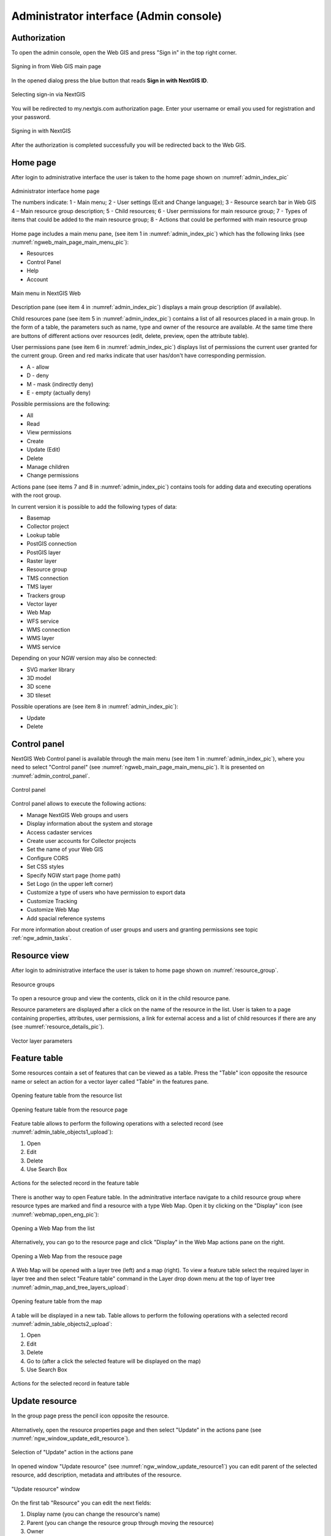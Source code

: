 .. sectionauthor:: Artem Svetlov <artem.svetlov@nextgis.ru>
.. sectionauthor:: Roman Gainullov <roman.gainullov@nextgis.com>

.. _ngw_admin_interface:

Administrator interface (Admin console)
=========================================

Authorization
-----------

To open the admin console, open the Web GIS and press "Sign in" in the top right corner.

.. figure:: _static/ngweb_before_signin_en.png
   :name: ngweb_before_signin_pic
   :align: center
   :width: 20cm
   
   Signing in from Web GIS main page

In the opened dialog press the blue button that reads **Sign in with NextGIS ID**.

.. figure:: _static/ngweb_signin_nextgisid_en.png
   :name: ngweb_signin_nextgisid_pic
   :align: center
   :width: 20cm
   
   Selecting sign-in via NextGIS

You will be redirected to my.nextgis.com authorization page. Enter your username or email you used for registration and your password. 

.. figure:: _static/ngweb_nextgisid_en.png
   :name: ngweb_nextgisid_pic
   :align: center
   :width: 12cm
   
   Signing in with NextGIS

After the authorization is completed successfully you will be redirected back to the Web GIS.




Home page
--------------------------------

After login to administrative interface the user is taken to the home page shown 
on :numref:`admin_index_pic`

.. figure:: _static/ngweb_main_page_administrative_interface_eng.png
   :name: admin_index_pic
   :align: center
   :width: 25cm

   Administrator interface home page

   The numbers indicate: 1 - Main menu; 2 - User settings (Exit and Change language); 3 - Resource search bar in Web GIS 4 – Main resource group description; 5 - Child resources; 6 - User permissions for main resource group; 7 - Types of items that could be added to the main resource group; 8 - Actions that could be performed with main resource group

Home page includes a main menu pane, (see item 1 in :numref:`admin_index_pic`) which has the following links (see :numref:`ngweb_main_page_main_menu_pic`):

* Resources
* Control Panel
* Help
* Account

.. figure:: _static/ngweb_main_page_main_menu_eng_2.png
   :name: ngweb_main_page_main_menu_pic
   :align: center
   :width: 20cm

   Main menu in NextGIS Web
 
Description pane (see item 4 in :numref:`admin_index_pic`) displays a main group description (if available).

Child resources pane (see item 5 in :numref:`admin_index_pic`) contains a list of all resources placed in a main group.
In the form of a table, the parameters such as name, type and owner of the resource are available.
At the same time there are buttons of different actions over resources (edit, delete, preview, open the attribute table).

User permissions pane (see item 6 in :numref:`admin_index_pic`) displays list of permissions the current user granted for the current group.
Green and red marks indicate that user has/don't have corresponding permission. 

* A - allow
* D - deny
* M - mask (indirectly deny)
* E - empty (actually deny)

Possible permissions are the following:

* All
* Read
* View permissions
* Create
* Update (Edit)
* Delete
* Manage children
* Change permissions

Actions pane (see items 7 and 8 in :numref:`admin_index_pic`) contains tools for adding data and executing operations with the root group.

In current version it is possible to add the following types of data:

* Basemap
* Collector project
* Lookup table
* PostGIS connection
* PostGIS layer
* Raster layer
* Resource group
* TMS connection
* TMS layer
* Trackers group
* Vector layer
* Web Map
* WFS service
* WMS connection
* WMS layer
* WMS service

Depending on your NGW version may also be connected:

* SVG marker library
* 3D model
* 3D scene
* 3D tileset

Possible operations are (see item 8 in :numref:`admin_index_pic`): 

* Update 
* Delete


Control panel
--------------------------------

NextGIS Web Control panel is available through the main menu (see item 1 in :numref:`admin_index_pic`), where you need to select "Control panel" (see :numref:`ngweb_main_page_main_menu_pic`). It is presented on  :numref:`admin_control_panel`.

.. figure:: _static/admin_control_panel_eng_2.png
   :name: admin_control_panel
   :align: center
   :width: 9cm

   Control panel

Control panel allows to execute the following actions:

* Manage NextGIS Web groups and users
* Display information about the system and storage
* Access cadaster services
* Create user accounts for Collector projects
* Set the name of your Web GIS
* Configure CORS
* Set CSS styles
* Specify NGW start page (home path)
* Set Logo (in the upper left corner)
* Customize a type of users who have permission to export data
* Customize Tracking
* Customize Web Map
* Add spacial reference systems

For more information about creation of user groups and users and granting 
permissions see topic :ref:`ngw_admin_tasks`.

Resource view
------------------

After login to administrative interface the user is taken to home page shown on :numref:`resource_group`.

.. figure:: _static/resource_group_eng_2.png
   :name: resource_group
   :align: center
   :width: 20cm

   Resource groups

To open a resource group and view the contents, click on it in the child resource pane.

Resource parameters are displayed after a click on the name of the resource in the list. User is taken to a page containing properties, attributes, user permissions, a link for external access and a list of child resources if there are any (see  :numref:`resource_details_pic`).

.. figure:: _static/resource_details_en.png
   :name: resource_details_pic
   :align: center
   :width: 20cm
 
   Vector layer parameters

Feature table
-----------------

Some resources contain a set of features that can be viewed as a table.
Press the "Table" icon opposite the resource name or select an action for a vector layer called "Table" in the features pane.

.. figure:: _static/feature_table_choice_from_group_en.png
   :name: feature_table_choice_from_group_pic
   :align: center
   :width: 20cm

   Opening feature table from the resource list

.. figure:: _static/feature_table_choice_eng_2.png
   :name: admin_table_objects_upload
   :align: center
   :width: 20cm

   Opening feature table from the resource page

Feature table allows to perform the following operations with a selected record  (see :numref:`admin_table_objects1_upload`):

1. Open
2. Edit
3. Delete
4. Use Search Box
 
.. figure:: _static/table_objects1_eng_2.png
   :name: admin_table_objects1_upload
   :align: center
   :width: 16cm

   Actions for the selected record in the feature table

There is another way to open Feature table. In the adminitrative interface navigate to a child resource group where resource types are marked and find a resource with a type Web Map. Open it by clicking on the "Display" icon (see :numref:`webmap_open_eng_pic`):

.. figure:: _static/webmap_open_from_group_en.png
   :name: webmap_open_eng_pic
   :align: center
   :width: 20cm

   Opening a Web Map from the list

Alternatively, you can go to the resource page and click "Display" in the Web Map actions pane on the right.

.. figure:: _static/webmap_open_from_page_en.png
   :name: webmap_open_eng_pic
   :align: center
   :width: 20cm

   Opening a Web Map from the resouce page

A Web Map will be opened with a layer tree (left) and a map (right). To view a feature table select the required layer in layer tree and then select "Feature table" command in the Layer drop down menu at the top of layer tree :numref:`admin_map_and_tree_layers_upload`:

.. figure:: _static/map_and_tree_layers_eng_2.png
   :name: admin_map_and_tree_layers_upload
   :align: center
   :width: 20cm

   Opening feature table from the map
 
A table will be displayed in a new tab. Table allows to perform the following operations with a selected record :numref:`admin_table_objects2_upload`:

1. Open
2. Edit
3. Delete
4. Go to (after a click the selected feature will be displayed on the map)
5. Use Search Box
 
.. figure:: _static/table_objects2_eng_2.png
   :name: admin_table_objects2_upload
   :align: center
   :width: 20cm

   Actions for the selected record in feature table

.. _ngw_update_resource:

Update resource
---------------

In the group page press the pencil icon opposite the resource.

.. figure:: _static/ngw_update_resource_from_group_en.png
   :name: ngw_update_resource_from_group_pic
   :align: center
   :width: 20cm

Alternatively, open the resource properties page and then select "Update" in the actions pane (see :numref:`ngw_window_update_edit_resource`).
 
.. figure:: _static/ngw_window_update_edit_resource_en.png
   :name: ngw_window_update_edit_resource
   :align: center
   :width: 20cm

   Selection of "Update" action in the actions pane

In opened window "Update resource" (see :numref:`ngw_window_update_resource1`) you can edit parent of the selected resource, add description, metadata and attributes of the resource.

.. figure:: _static/ngw_window_update_resource1_eng_3.png
   :name: ngw_window_update_resource1
   :align: center
   :width: 20cm

   "Update resource" window

On the first tab "Resource" you can edit the next fields:

1. Display name (you can change the resource's name)
2. Parent (you can change the resource group through moving the resource)
3. Owner
4. Keyname


You can move resources from one resource group to another. To do it press the arrow at the end of the Parent field and select resource group to move the resource to in the pop-up window (see :numref:`ngw_resource_selection`). Then press **OK** and **Save** button.

.. figure:: _static/ngw_resource_selection_eng_3.png
   :name: ngw_resource_selection
   :align: center
   :width: 20cm

   Folder selection window

If the resource is moved successfully, the information about it appears in the new resource group and is removed from the previous one.

If in the selected folder there is already a resource with the same name as the one you want to transfer, it will not be moved and the following message will appear:

.. figure:: _static/parent_change_name_not_unique_en.png
   :name: parent_change_name_not_unique_pic
   :align: center
   :width: 20cm

   Alert in case if the name is not unique

Close the alert window, change the name of the resource and try to change the parent again.

The tab "Description" allows to add text, links and images describing the resource.

.. figure:: _static/ngw_description_window_eng_3.png
   :name: ngw_description_window
   :align: center
   :width: 20cm
  
   "Description" tab

The tab "Metadata" allows to add and delete metadata, and to display them in a table using "Add" (Text, Integer, Float) and "Remove" operations:  

.. figure:: _static/ngw_metadata_tab_eng_3.png
   :name: ngw_metadata_tab
   :align: center
   :width: 16cm

   "Metadata" tab

The table contains three columns: 

1. Key. It allows to describe metadata features (author, date, version etc.)
2. Type: String, Numer, Boolean, Empty (if you select "Empty", the value field will be cleared)
3. Value. Value corresponds to the key type

The tab "Attributes" contains a table with vector layer attributes (see :numref:`ngweb_admin_layers_attr`).

.. figure:: _static/admin_layers_attr_eng_2.png
   :name: ngweb_admin_layers_attr
   :align: center
   :width: 20cm

   "Attributes" tab

* Tick in "FT" column means that the attribute is displayed in the identification window.
* Tick in "LA" column means that the attribute is used for bookmarks.

For each field name you can set the display name to use it in the identification window instead of the keyname.

.. figure:: _static/webmap_identification_eng_2.png
   :name: ngweb_webmap_identification
   :align: center
   :width: 20cm

   The identification window

.. _ngw_attributes_edit:

Delete resource
---------------

Web GIS allows to delete uploaded data through deleting of the corresponding resources. 

In the group page press the cross icon opposite the resource.

.. figure:: _static/ngw_delete_resource_from_group_en.png
   :name: ngw_delete_resource_from_group_pic
   :align: center
   :width: 20cm
   
   Deleting resource from the group

A pop-up window for confirmation will appear. Click **Delete** to confirm.

.. figure:: _static/ngw_delete_from_group_confirmation_en.png
   :name: ngw_delete_resource_from_group_pic
   :align: center
   :width: 20cm
   
   Confirmation to delete a resource

Alternatively, open the resource page and then select "Delete" in the actions pane (see :numref:`ngw_window_update_delete_resource`). 

.. figure:: _static/ngw_window_update_delete_resource_2.png
   :name: ngw_window_update_delete_resource
   :align: center
   :width: 20cm

   Selection of "Delete" action in the action pane
   
In the opened "Delete resource" window you need to tick "Confirm deletion of the resource" and press **Delete** button. 

.. figure:: _static/ngw_delete_from_page_confirmation_en.png
   :name: ngw_delete_from_group_confirmation_pic
   :align: center
   :width: 20cm

   "Delete resource" window

If the resource was deleted successfully, the information about it disappear from the corresponding resource group.

Deleting several resources at once
~~~~~~~~~~~~~~~~~~~~~~~~~~~~~~~

In the parent resource open the child resources list menu and enable multiple selection.

Tick the resources and select "Delete" from the same menu. Confirm the operation in the pop-up window.

.. figure:: _static/delete_selected_multiple_en.png
   :name: delete_selected_multiple_pic
   :align: center
   :width: 20cm
   
   Deleting multiple resources


Data export
-----------------
  
NextGIS Web allows you to export data in the following formats:

* :term:`GeoJSON`
* :term:`CSV`
* CSV for Microsoft Excel
* :term:`ESRI Shapefile`
* AutoCAD DXF
* Mapinfo TAB
* MapInfo MIF/MID
* :term:`GeoPackage`

While exporting to some formats additional files are created, for example CSVT (field description) and PRJ (projection description) for CSV, CPG (code page) for ESRI Shapefile.

To export data:

#. Open a Vector or PostGIS layer, the data of which you want to export;
#. Select the item: menuselection: `Features -> Save As` on the right pane :ref:` web interface <ngw_admin_interface> `;
#. Specify the format and encoding of the data and select fields to be exported;
#. If necessary, you can compress the result into a ZIP archive (for a number of formats this is the default setting);
#. Save the file to your device.

.. figure:: _static/ngweb_data_export_eng_2.png
   :name: ngweb_data_export
   :align: center
   :width: 20cm
   
   Selecting "Save as" action to export data

.. figure:: _static/formats_en_2.png
   :name: formats_pic
   :align: center
   :width: 20cm

   Data export in various formats


